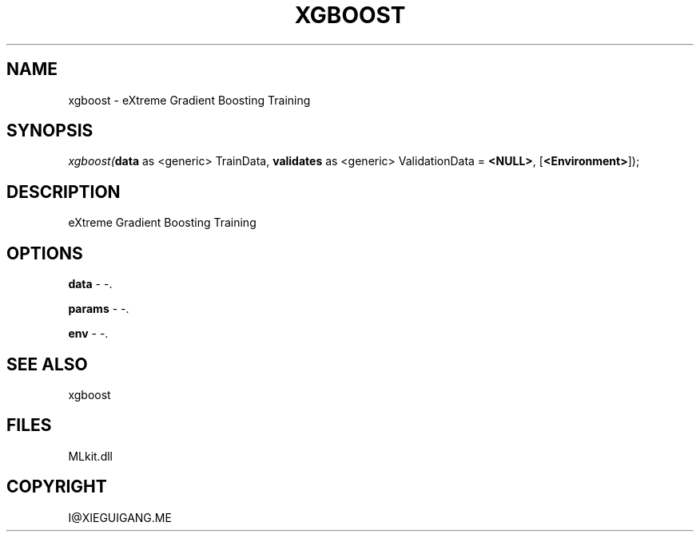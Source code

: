 .\" man page create by R# package system.
.TH XGBOOST 1 2000-Jan "xgboost" "xgboost"
.SH NAME
xgboost \- eXtreme Gradient Boosting Training
.SH SYNOPSIS
\fIxgboost(\fBdata\fR as <generic> TrainData, 
\fBvalidates\fR as <generic> ValidationData = \fB<NULL>\fR, 
..., 
[\fB<Environment>\fR]);\fR
.SH DESCRIPTION
.PP
eXtreme Gradient Boosting Training
.PP
.SH OPTIONS
.PP
\fBdata\fB \fR\- -. 
.PP
.PP
\fBparams\fB \fR\- -. 
.PP
.PP
\fBenv\fB \fR\- -. 
.PP
.SH SEE ALSO
xgboost
.SH FILES
.PP
MLkit.dll
.PP
.SH COPYRIGHT
I@XIEGUIGANG.ME
